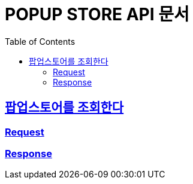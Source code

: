 :doctype: book
:icons: font
:source-highlighter: highlightjs
:toc: left
:toclevels: 4
:sectlinks:

[[popup-store-api]]
= POPUP STORE API 문서

== 팝업스토어를 조회한다

=== Request
// include::{snippets}/popup-store-controller-test/팝업스토어를_조회한다/path-parameters.adoc[]

=== Response
// operation::popup-store-controller-test/팝업스토어를_조회한다[snippets='response-fields']

// 여러개의 스니펫을 사용하는 경우
// operation::popup-store-controller-test/팝업스토어를_생성한다[snippets='path-parameters,response-fields']
